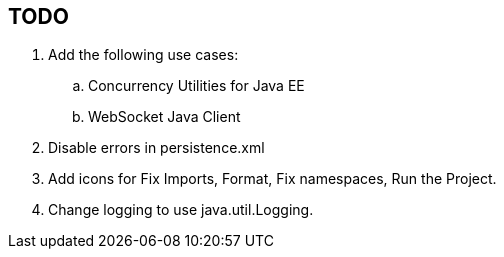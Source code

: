 :imagesdir: ../images

== TODO

.  Add the following use cases:
..  Concurrency Utilities for Java EE
..  WebSocket Java Client
.  Disable errors in persistence.xml
.  Add icons for Fix Imports, Format, Fix namespaces, Run the Project.
.  Change logging to use java.util.Logging.

